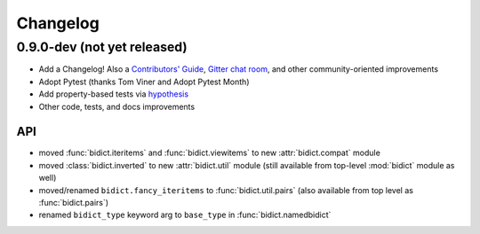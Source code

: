 .. _changelog:

Changelog
=========

0.9.0-dev (not yet released)
----------------------------

- Add a Changelog!
  Also a
  `Contributors' Guide <https://github.com/jab/bidict/blob/master/CONTRIBUTING.rst>`_,
  `Gitter chat room <https://gitter.im/jab/bidict>`_,
  and other community-oriented improvements
- Adopt Pytest (thanks Tom Viner and Adopt Pytest Month)
- Add property-based tests via `hypothesis <https://hypothesis.readthedocs.org>`_
- Other code, tests, and docs improvements

API
^^^

- moved :func:`bidict.iteritems` and :func:`bidict.viewitems`
  to new :attr:`bidict.compat` module
- moved :class:`bidict.inverted`
  to new :attr:`bidict.util` module
  (still available from top-level :mod:`bidict` module as well)
- moved/renamed ``bidict.fancy_iteritems``
  to :func:`bidict.util.pairs`
  (also available from top level as :func:`bidict.pairs`)
- renamed ``bidict_type`` keyword arg to ``base_type``
  in :func:`bidict.namedbidict`

